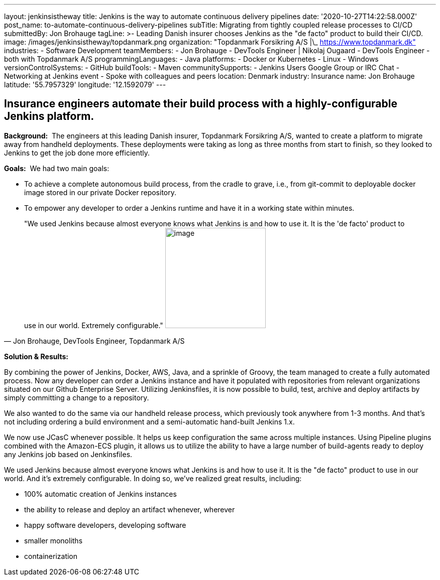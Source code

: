 ---
layout: jenkinsistheway
title: Jenkins is the way to automate continuous delivery pipelines
date: '2020-10-27T14:22:58.000Z'
post_name: to-automate-continuous-delivery-pipelines
subTitle: Migrating from tightly coupled release processes to CI/CD
submittedBy: Jon Brohauge
tagLine: >-
  Leading Danish insurer chooses Jenkins as the "de facto" product to build
  their CI/CD.
image: /images/jenkinsistheway/topdanmark.png
organization: "Topdanmark Forsikring A/S |\_ https://www.topdanmark.dk"
industries:
  - Software Development
teamMembers:
  - Jon Brohauge
  - DevTools Engineer | Nikolaj Ougaard
  - DevTools Engineer
  - both with Topdanmark A/S
programmingLanguages:
  - Java
platforms:
  - Docker or Kubernetes
  - Linux
  - Windows
versionControlSystems:
  - GitHub
buildTools:
  - Maven
communitySupports:
  - Jenkins Users Google Group or IRC Chat
  - Networking at Jenkins event
  - Spoke with colleagues and peers
location: Denmark
industry: Insurance
name: Jon Brohauge
latitude: '55.7957329'
longitude: '12.1592079'
---




== Insurance engineers automate their build process with a highly-configurable Jenkins platform.

*Background:*  The engineers at this leading Danish insurer, Topdanmark Forsikring A/S, wanted to create a platform to migrate away from handheld deployments. These deployments were taking as long as three months from start to finish, so they looked to Jenkins to get the job done more efficiently.

*Goals:*  We had two main goals: 

* To achieve a complete autonomous build process, from the cradle to grave, i.e., from git-commit to deployable docker image stored in our private Docker repository.
* To empower any developer to order a Jenkins runtime and have it in a working state within minutes.





[.testimonal]
[quote, "Jon Brohauge, DevTools Engineer, Topdanmark A/S"]
"We used Jenkins because almost everyone knows what Jenkins is and how to use it. It is the 'de facto' product to use in our world. Extremely configurable."
image:/images/jenkinsistheway/jon.jpeg[image,width=200,height=200]


*Solution & Results:*  

By combining the power of Jenkins, Docker, AWS, Java, and a sprinkle of Groovy, the team managed to create a fully automated process. Now any developer can order a Jenkins instance and have it populated with repositories from relevant organizations situated on our Github Enterprise Server. Utilizing Jenkinsfiles, it is now possible to build, test, archive and deploy artifacts by simply committing a change to a repository. 

We also wanted to do the same via our handheld release process, which previously took anywhere from 1-3 months. And that's not including ordering a build environment and a semi-automatic hand-built Jenkins 1.x.

We now use JCasC whenever possible. It helps us keep configuration the same across multiple instances. Using Pipeline plugins combined with the Amazon-ECS plugin, it allows us to utilize the ability to have a large number of build-agents ready to deploy any Jenkins job based on Jenkinsfiles.

We used Jenkins because almost everyone knows what Jenkins is and how to use it. It is the "de facto" product to use in our world. And it's extremely configurable. In doing so, we've realized great results, including:

* 100% automatic creation of Jenkins instances
* the ability to release and deploy an artifact whenever, wherever
* happy software developers, developing software 
* smaller monoliths
* containerization
